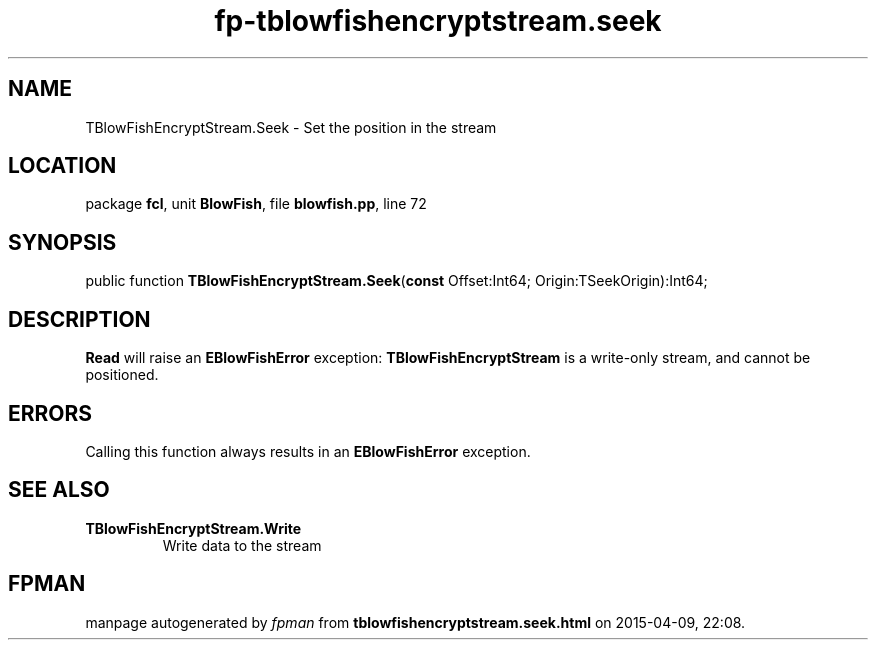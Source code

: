 .\" file autogenerated by fpman
.TH "fp-tblowfishencryptstream.seek" 3 "2014-03-14" "fpman" "Free Pascal Programmer's Manual"
.SH NAME
TBlowFishEncryptStream.Seek - Set the position in the stream
.SH LOCATION
package \fBfcl\fR, unit \fBBlowFish\fR, file \fBblowfish.pp\fR, line 72
.SH SYNOPSIS
public function \fBTBlowFishEncryptStream.Seek\fR(\fBconst\fR Offset:Int64; Origin:TSeekOrigin):Int64;
.SH DESCRIPTION
\fBRead\fR will raise an \fBEBlowFishError\fR exception: \fBTBlowFishEncryptStream\fR is a write-only stream, and cannot be positioned.


.SH ERRORS
Calling this function always results in an \fBEBlowFishError\fR exception.


.SH SEE ALSO
.TP
.B TBlowFishEncryptStream.Write
Write data to the stream

.SH FPMAN
manpage autogenerated by \fIfpman\fR from \fBtblowfishencryptstream.seek.html\fR on 2015-04-09, 22:08.

